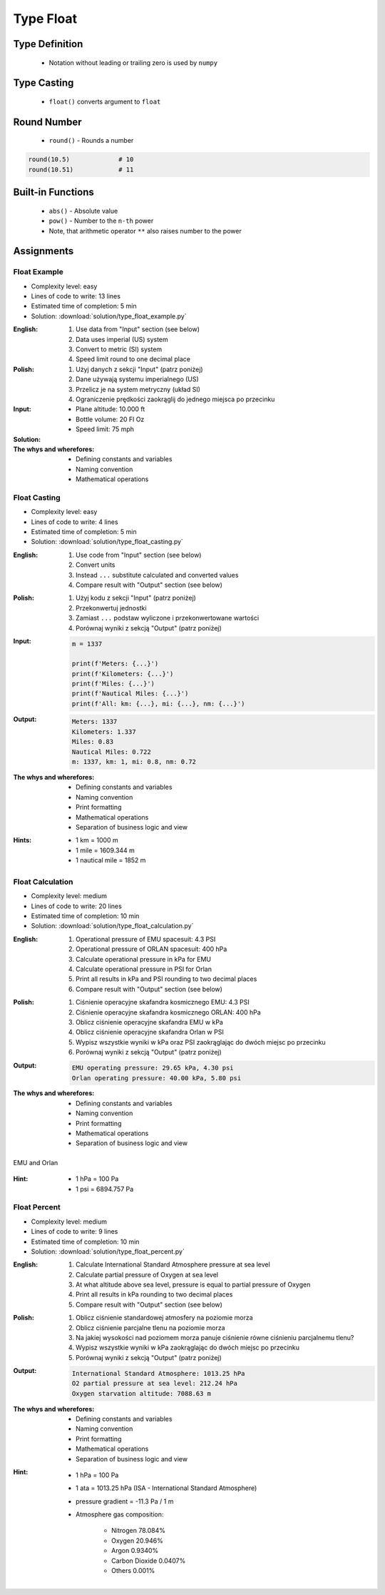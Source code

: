 .. _Type Float:

**********
Type Float
**********


Type Definition
===============
.. highlights::
    * Notation without leading or trailing zero is used by ``numpy``

.. code-block:: python
    :caption: ``float`` Type Definition

    data = 13.37             # 13.37
    data = -13.37            # -13.37

.. code-block:: python
    :caption: Notation without leading or trailing zero

    data = 10.               # 10.0
    data = .44                # 0.44

.. code-block:: python
    :caption: Engineering notation

    million = 1e6           # 1000000.0
    million = 1E6           # 1000000.0

    +1e6                    # 1000000.0
    -1e6                    # -1000000.0

    1e-3                    # 0.001
    1e-4                    # 0.0001
    1e-5                    # 1e-05
    1e-6                    # 1e-06

    1.337 * 1e3             # 1337.0
    1.337 * 1e-3            # 0.001337


Type Casting
============
.. highlights::
    * ``float()`` converts argument to ``float``

.. code-block:: python
    :caption: ``float()`` converts argument to ``float``

    float(13)               # 13.0
    float(-13)              # -13.0
    float(13.37)            # 13.37
    float(-13.37)           # -13.37

    float('+13.37')         # 13.37
    float('-13.37')         # -13.37
    float('13,37')          # ValueError: could not convert string to float: '13,37'
    float('-13,37')         # ValueError: could not convert string to float: '-13,37'


Round Number
============
.. highlights::
    * ``round()`` - Rounds a number

.. code-block:: python
    :caption: ``round()`` - Rounds a number

    pi = 3.14159265359

    round(pi, 4)            # 3.1416
    round(pi, 2)            # 3.14
    round(pi)               # 3

.. code-block:: python
    :caption: Rounds a number in print formatting

    pi = 3.14159265359

    print(f'Pi number is {pi}')         # Pi number is 3.14159265359
    print(f'Pi number is {pi:f}')       # Pi number is 3.141593
    print(f'Pi number is {pi:.4f}')     # Pi number is 3.1416
    print(f'Pi number is {pi:.2f}')     # Pi number is 3.14

.. code-block:: python

    round(10.5)             # 10
    round(10.51)            # 11


Built-in Functions
==================
.. highlights::
    * ``abs()`` - Absolute value
    * ``pow()`` - Number to the ``n-th`` power
    * Note, that arithmetic operator ``**`` also raises number to the power

.. code-block:: python
    :caption: ``pow()`` - Number to the ``n-th`` power

    pow(10, 2)          # 100
    pow(2, -1)          # 0.5

    pow(1.337, 3)       # 2.389979753
    pow(4, 0.5)         # 2.0
    pow(2, 0.5)         # 1.4142135623730951

.. code-block:: python
    :caption: ``abs()`` - Absolute value

    abs(1)                      # 1
    abs(13.37)                  # 13.37

    abs(-1)                     # 1
    abs(-13.37)                 # 13.37


Assignments
===========

Float Example
-------------
* Complexity level: easy
* Lines of code to write: 13 lines
* Estimated time of completion: 5 min
* Solution: :download:`solution/type_float_example.py`

:English:
    #. Use data from "Input" section (see below)
    #. Data uses imperial (US) system
    #. Convert to metric (SI) system
    #. Speed limit round to one decimal place

:Polish:
    #. Użyj danych z sekcji "Input" (patrz poniżej)
    #. Dane używają systemu imperialnego (US)
    #. Przelicz je na system metryczny (układ SI)
    #. Ograniczenie prędkości zaokrąglij do jednego miejsca po przecinku

:Input:
    * Plane altitude: 10.000 ft
    * Bottle volume: 20 Fl Oz
    * Speed limit: 75 mph

:Solution:
    .. literalinclude:: solution/type_float_example.py
        :language: python

:The whys and wherefores:
    * Defining constants and variables
    * Naming convention
    * Mathematical operations

Float Casting
-------------
* Complexity level: easy
* Lines of code to write: 4 lines
* Estimated time of completion: 5 min
* Solution: :download:`solution/type_float_casting.py`

:English:
    #. Use code from "Input" section (see below)
    #. Convert units
    #. Instead ``...`` substitute calculated and converted values
    #. Compare result with "Output" section (see below)

:Polish:
    #. Użyj kodu z sekcji "Input" (patrz poniżej)
    #. Przekonwertuj jednostki
    #. Zamiast ``...`` podstaw wyliczone i przekonwertowane wartości
    #. Porównaj wyniki z sekcją "Output" (patrz poniżej)

:Input:
    .. code-block:: python

        m = 1337

        print(f'Meters: {...}')
        print(f'Kilometers: {...}')
        print(f'Miles: {...}')
        print(f'Nautical Miles: {...}')
        print(f'All: km: {...}, mi: {...}, nm: {...}')

:Output:
    .. code-block:: text

        Meters: 1337
        Kilometers: 1.337
        Miles: 0.83
        Nautical Miles: 0.722
        m: 1337, km: 1, mi: 0.8, nm: 0.72

:The whys and wherefores:
    * Defining constants and variables
    * Naming convention
    * Print formatting
    * Mathematical operations
    * Separation of business logic and view

:Hints:
    * 1 km = 1000 m
    * 1 mile = 1609.344 m
    * 1 nautical mile = 1852 m

Float Calculation
-----------------
* Complexity level: medium
* Lines of code to write: 20 lines
* Estimated time of completion: 10 min
* Solution: :download:`solution/type_float_calculation.py`

:English:
    #. Operational pressure of EMU spacesuit: 4.3 PSI
    #. Operational pressure of ORLAN spacesuit: 400 hPa
    #. Calculate operational pressure in kPa for EMU
    #. Calculate operational pressure in PSI for Orlan
    #. Print all results in kPa and PSI rounding to two decimal places
    #. Compare result with "Output" section (see below)

:Polish:
    #. Ciśnienie operacyjne skafandra kosmicznego EMU: 4.3 PSI
    #. Ciśnienie operacyjne skafandra kosmicznego ORLAN: 400 hPa
    #. Oblicz ciśnienie operacyjne skafandra EMU w kPa
    #. Oblicz ciśnienie operacyjne skafandra Orlan w PSI
    #. Wypisz wszystkie wyniki w kPa oraz PSI zaokrąglając do dwóch miejsc po przecinku
    #. Porównaj wyniki z sekcją "Output" (patrz poniżej)

:Output:
    .. code-block:: text

        EMU operating pressure: 29.65 kPa, 4.30 psi
        Orlan operating pressure: 40.00 kPa, 5.80 psi

:The whys and wherefores:
    * Defining constants and variables
    * Naming convention
    * Print formatting
    * Mathematical operations
    * Separation of business logic and view

.. figure:: img/spacesuits.png
    :width: 50%
    :align: center

    EMU and Orlan

:Hint:
    * 1 hPa = 100 Pa
    * 1 psi = 6894.757 Pa

Float Percent
-------------
* Complexity level: medium
* Lines of code to write: 9 lines
* Estimated time of completion: 10 min
* Solution: :download:`solution/type_float_percent.py`

:English:
    #. Calculate International Standard Atmosphere pressure at sea level
    #. Calculate partial pressure of Oxygen at sea level
    #. At what altitude above sea level, pressure is equal to partial pressure of Oxygen
    #. Print all results in kPa rounding to two decimal places
    #. Compare result with "Output" section (see below)

:Polish:
    #. Oblicz ciśnienie standardowej atmosfery na poziomie morza
    #. Oblicz ciśnienie parcjalne tlenu na poziomie morza
    #. Na jakiej wysokości nad poziomem morza panuje ciśnienie równe ciśnieniu parcjalnemu tlenu?
    #. Wypisz wszystkie wyniki w kPa zaokrąglając do dwóch miejsc po przecinku
    #. Porównaj wyniki z sekcją "Output" (patrz poniżej)

:Output:
    .. code-block:: text

        International Standard Atmosphere: 1013.25 hPa
        O2 partial pressure at sea level: 212.24 hPa
        Oxygen starvation altitude: 7088.63 m

:The whys and wherefores:
    * Defining constants and variables
    * Naming convention
    * Print formatting
    * Mathematical operations
    * Separation of business logic and view

:Hint:
    * 1 hPa = 100 Pa
    * 1 ata = 1013.25 hPa (ISA - International Standard Atmosphere)
    * pressure gradient = -11.3 Pa / 1 m
    * Atmosphere gas composition:

        * Nitrogen 78.084%
        * Oxygen 20.946%
        * Argon 0.9340%
        * Carbon Dioxide 0.0407%
        * Others 0.001%
